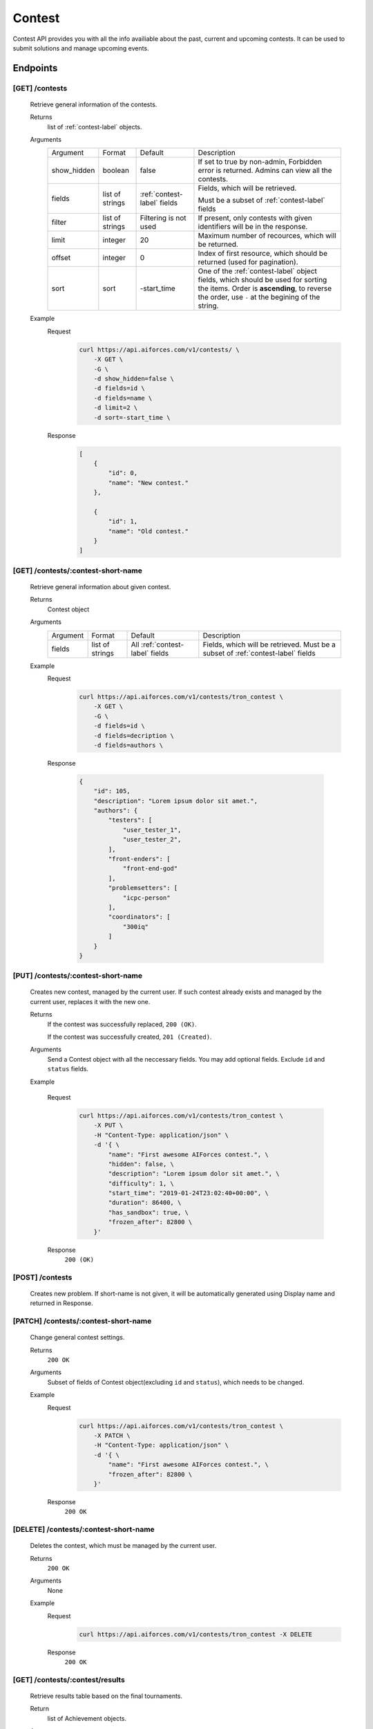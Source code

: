 Contest
*******

Contest API provides you with all the info availiable about the past, current and upcoming contests. It can be used to submit solutions and manage upcoming events.

Endpoints
=========

[GET] /contests
---------------
    Retrieve general information of the contests. 

    Returns
        list of :ref:`contest-label` objects.
    Arguments
        .. table::

            ============= ================ ======================= ==============================
            Argument      Format           Default                 Description

            show_hidden   boolean          false                   If set to true by non-admin, Forbidden error is returned.
                                                                   Admins can view all the contests.
            fields        list of strings  :ref:`contest-label`    Fields, which will be retrieved.
                                           fields      
                                                                   Must be a subset of :ref:`contest-label` fields
            filter        list of strings  Filtering is not used   If present, only contests with given identifiers will be in the     
                                                                   response.
            limit         integer          20                      Maximum number of recources, which will be returned.
            offset        integer          0                       Index of first resource, which should be returned
                                                                   (used for pagination).
            sort          sort             -start_time             One of the :ref:`contest-label` object fields, which should be used
                                                                   for sorting the items. Order is **ascending**, to reverse
                                                                   the order, use ``-`` at the begining of the string.
            ============= ================ ======================= ==============================

    Example
        Request
            .. code-block:: bash

                curl https://api.aiforces.com/v1/contests/ \
                    -X GET \
                    -G \
                    -d show_hidden=false \
                    -d fields=id \
                    -d fields=name \
                    -d limit=2 \
                    -d sort=-start_time \
        Response
            .. code-block:: json

                [
                    {
                        "id": 0,
                        "name": "New contest."
                    },

                    {
                        "id": 1,
                        "name": "Old contest."
                    }
                ]

[GET] /contests/:contest-short-name
-----------------------------------
    Retrieve general information about given contest.

    Returns
        Contest object

    Arguments
        .. table::
            
            ============= ================ ======================== ==============================
            Argument      Format           Default                  Description

            fields        list of strings  All :ref:`contest-label` Fields, which will be retrieved.
                                           fields                   Must be a subset of :ref:`contest-label` fields
            ============= ================ ======================== ==============================

    Example
        Request
            .. code-block:: bash

                curl https://api.aiforces.com/v1/contests/tron_contest \
                    -X GET \
                    -G \ 
                    -d fields=id \
                    -d fields=decription \
                    -d fields=authors \

        Response


            .. code-block:: json

                {
                    "id": 105,
                    "description": "Lorem ipsum dolor sit amet.",
                    "authors": {
                        "testers": [
                            "user_tester_1",
                            "user_tester_2",
                        ],
                        "front-enders": [
                            "front-end-god"
                        ],
                        "problemsetters": [
                            "icpc-person"
                        ],
                        "coordinators": [
                            "300iq"
                        ]
                    }
                }

[PUT] /contests/:contest-short-name
-----------------------------------
    Creates new contest, managed by the current user.
    If such contest already exists and managed by the current user, replaces it with the new one.

    Returns
        If the contest was successfully replaced, ``200 (OK)``.
        
        If the contest was successfully created, ``201 (Created)``.
    Arguments
        Send a Contest object with all the neccessary fields.
        You may add optional fields. Exclude ``id`` and ``status`` fields.
    
    Example

        Request
            .. code-block:: bash

                curl https://api.aiforces.com/v1/contests/tron_contest \
                    -X PUT \
                    -H "Content-Type: application/json" \
                    -d '{ \
                        "name": "First awesome AIForces contest.", \
                        "hidden": false, \
                        "description": "Lorem ipsum dolor sit amet.", \
                        "difficulty": 1, \
                        "start_time": "2019-01-24T23:02:40+00:00", \
                        "duration": 86400, \
                        "has_sandbox": true, \
                        "frozen_after": 82800 \
                    }'

        Response
            ``200 (OK)``

[POST] /contests
----------------
    Creates new problem. If short-name is not given, it will be automatically generated using Display name and returned in Response.

[PATCH] /contests/:contest-short-name
-------------------------------------
    Change general contest settings.

    Returns
        ``200 OK``

    Arguments 
        Subset of fields of Contest object(excluding ``id`` and ``status``), which needs to be changed.

    Example
        Request
            .. code-block:: bash

                curl https://api.aiforces.com/v1/contests/tron_contest \
                    -X PATCH \
                    -H "Content-Type: application/json" \
                    -d '{ \
                        "name": "First awesome AIForces contest.", \
                        "frozen_after": 82800 \
                    }'

        Response
            ``200 OK``

[DELETE] /contests/:contest-short-name
--------------------------------------
    Deletes the contest, which must be managed by the current user.

    Returns
        ``200 OK``

    Arguments
        None

    Example
        Request
            .. code-block:: bash

                curl https://api.aiforces.com/v1/contests/tron_contest -X DELETE
        Response
            ``200 OK``


[GET] /contests/:contest/results
--------------------------------
    Retrieve results table based on the final tournaments.

    Return
        list of Achievement objects.

    Arguments 
        .. table::
            
            ============== ================ ============================ ==============================
            Argument       Format           Default                      Description

            fields.        list of strings  All :ref:`achievement-label` Fields, which will be retrieved. 
                                            fields                       Must be a subset of :ref:`achievement-label` object fields.
            filter         list of strings  Filtering is not used        If present, only contests with given identifiers
                                                                         will be in the response.
            filter_friends boolean          false                        Exclude users, who are not your friends.
            limit          integer          20                           Maximum number of resources, which will be returned.
            offset         integer          0                            Index of first resource, which should be returned (used for
                                                                         pagination).
            sort           string           place                        One of the :ref:`achievement-label` fields, which should
                                                                         be used for sorting the items. Order is **ascending**,
                                                                         to reverse the order, use ``-`` at the begining of
                                                                         the string. 
            ============== ================ ============================ ==============================

    Example
        Request
            .. code-block:: bash

                curl https://api.aiforces.com/v1/contests/:contest/results \
                    -X GET \
                    -G \
                    -d fields=user \
                    -d fields=place \
                    -d fields=rating_before \
                    -d fields=rating_after \
                    -d limit=2 \
        Response
            .. code-block:: json

                [
                    {
                        "user": "lifetime_winner",
                        "place": 1
                        "rating_before": 1500,
                        "rating_after": 1543,
                        "achieved_at": "2019-01-24T23:02:40+00:00",
                    },

                    {
                        "user": "lifetime_loser",
                        "place": 2,
                        "rating_before": 1500,
                        "rating_after": 1478,
                        "achieved_at": "2019-03-24T23:02:40+00:00",
                    }
                ]

[GET] /contests/:contest/participants
-------------------------------------
    Works same way as ``[GET] /users``, but returns users registered for the contest.
